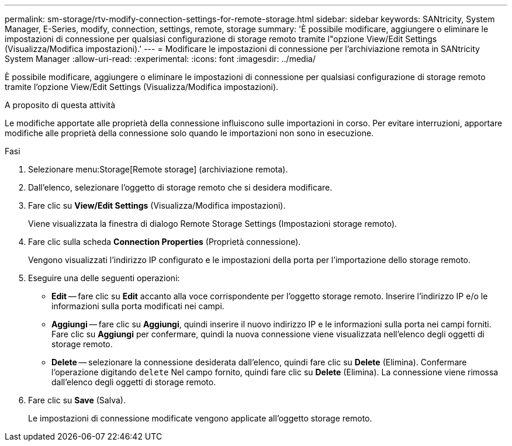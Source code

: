 ---
permalink: sm-storage/rtv-modify-connection-settings-for-remote-storage.html 
sidebar: sidebar 
keywords: SANtricity, System Manager, E-Series, modify, connection, settings, remote, storage 
summary: 'È possibile modificare, aggiungere o eliminare le impostazioni di connessione per qualsiasi configurazione di storage remoto tramite l"opzione View/Edit Settings (Visualizza/Modifica impostazioni).' 
---
= Modificare le impostazioni di connessione per l'archiviazione remota in SANtricity System Manager
:allow-uri-read: 
:experimental: 
:icons: font
:imagesdir: ../media/


[role="lead"]
È possibile modificare, aggiungere o eliminare le impostazioni di connessione per qualsiasi configurazione di storage remoto tramite l'opzione View/Edit Settings (Visualizza/Modifica impostazioni).

.A proposito di questa attività
Le modifiche apportate alle proprietà della connessione influiscono sulle importazioni in corso. Per evitare interruzioni, apportare modifiche alle proprietà della connessione solo quando le importazioni non sono in esecuzione.

.Fasi
. Selezionare menu:Storage[Remote storage] (archiviazione remota).
. Dall'elenco, selezionare l'oggetto di storage remoto che si desidera modificare.
. Fare clic su *View/Edit Settings* (Visualizza/Modifica impostazioni).
+
Viene visualizzata la finestra di dialogo Remote Storage Settings (Impostazioni storage remoto).

. Fare clic sulla scheda *Connection Properties* (Proprietà connessione).
+
Vengono visualizzati l'indirizzo IP configurato e le impostazioni della porta per l'importazione dello storage remoto.

. Eseguire una delle seguenti operazioni:
+
** *Edit* -- fare clic su *Edit* accanto alla voce corrispondente per l'oggetto storage remoto. Inserire l'indirizzo IP e/o le informazioni sulla porta modificati nei campi.
** *Aggiungi* -- fare clic su *Aggiungi*, quindi inserire il nuovo indirizzo IP e le informazioni sulla porta nei campi forniti. Fare clic su *Aggiungi* per confermare, quindi la nuova connessione viene visualizzata nell'elenco degli oggetti di storage remoto.
** *Delete* -- selezionare la connessione desiderata dall'elenco, quindi fare clic su *Delete* (Elimina). Confermare l'operazione digitando `delete` Nel campo fornito, quindi fare clic su *Delete* (Elimina). La connessione viene rimossa dall'elenco degli oggetti di storage remoto.


. Fare clic su *Save* (Salva).
+
Le impostazioni di connessione modificate vengono applicate all'oggetto storage remoto.


